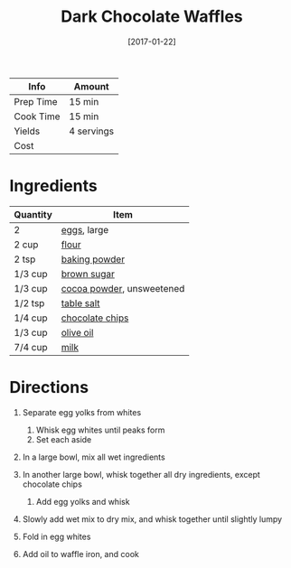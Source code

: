 #+TITLE: Dark Chocolate Waffles

| Info      | Amount     |
|-----------+------------|
| Prep Time | 15 min     |
| Cook Time | 15 min     |
| Yields    | 4 servings |
| Cost      |            |
#+DATE: [2017-01-22]
#+LAST_MODIFIED:
#+FILETAGS: :recipe:waffles :breakfast:

* Ingredients

| Quantity | Item                                                           |
|----------+----------------------------------------------------------------|
| 2        | [[../_ingredients/cherry-tomato.md][eggs]], large              |
| 2 cup    | [[../_ingredients/flour.md][flour]]                            |
| 2 tsp    | [[../_ingredients/baking-powder.md][baking powder]]            |
| 1/3 cup  | [[../_ingredients/brown-sugar.md][brown sugar]]                |
| 1/3 cup  | [[../_ingredients/cocoa-powder.md][cocoa powder]], unsweetened |
| 1/2 tsp  | [[../_ingredients/table-salt.md][table salt]]                  |
| 1/4 cup  | [[../_ingredients/chocolate-chips.md][chocolate chips]]        |
| 1/3 cup  | [[../_ingredients/olive-oil.md][olive oil]]                    |
| 7/4 cup  | [[../_ingredients/milk.md][milk]]                              |

* Directions

1. Separate egg yolks from whites

   1. Whisk egg whites until peaks form
   2. Set each aside

2. In a large bowl, mix all wet ingredients
3. In another large bowl, whisk together all dry ingredients, except chocolate chips

   1. Add egg yolks and whisk

4. Slowly add wet mix to dry mix, and whisk together until slightly lumpy
5. Fold in egg whites
6. Add oil to waffle iron, and cook
